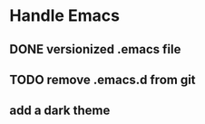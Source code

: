 
* Handle Emacs
** DONE versionized .emacs file 
** TODO remove .emacs.d from git
** add a dark theme




